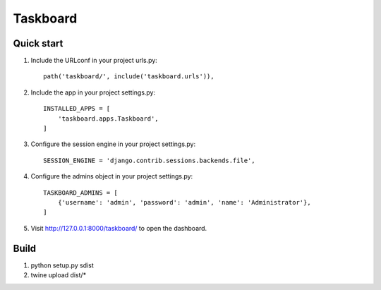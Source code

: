 =========
Taskboard
=========
Quick start
-----------
1. Include the URLconf in your project urls.py::

    path('taskboard/', include('taskboard.urls')),


2. Include the app in your project settings.py::

    INSTALLED_APPS = [
        'taskboard.apps.Taskboard',
    ]


3. Configure the session engine in your project settings.py::

    SESSION_ENGINE = 'django.contrib.sessions.backends.file',


4. Configure the admins object in your project settings.py::

    TASKBOARD_ADMINS = [
        {'username': 'admin', 'password': 'admin', 'name': 'Administrator'},
    ]


5. Visit http://127.0.0.1:8000/taskboard/ to open the dashboard.

Build
-----
1. python setup.py sdist
2. twine upload dist/*
